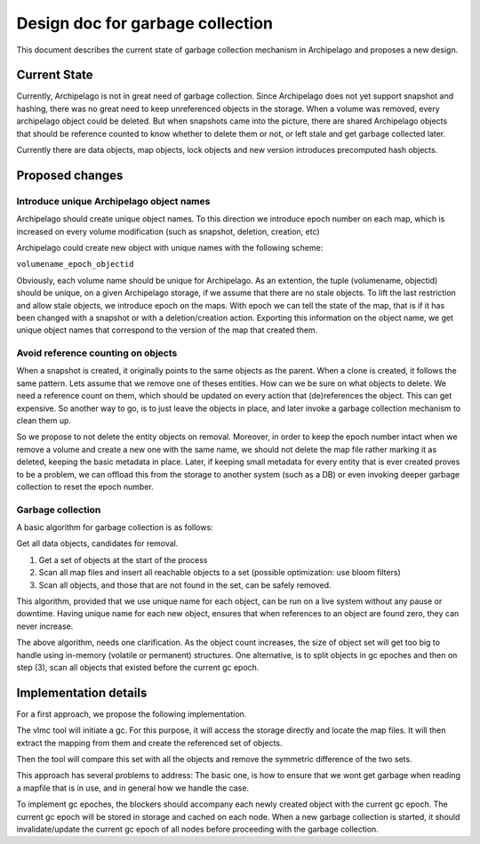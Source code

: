 .. _design_xseg_wait:

Design doc for garbage collection
^^^^^^^^^^^^^^^^^^^^^^^^^^^^^^^^^

This document describes the current state of garbage collection mechanism in
Archipelago and proposes a new design.

Current State
=============

Currently, Archipelago is not in great need of garbage collection. Since
Archipelago does not yet support snapshot and hashing, there was no great need
to keep unreferenced objects in the storage. When a volume was removed, every
archipelago object could be deleted. But when snapshots came into the picture,
there are shared Archipelago objects that should be reference counted to know
whether to delete them or not, or left stale and get garbage collected later.

Currently there are data objects, map objects, lock objects and new version
introduces precomputed hash objects.


Proposed changes
================

Introduce unique Archipelago object names
-----------------------------------------

Archipelago should create unique object names. To this direction we introduce
epoch number on each map, which is increased on every volume modification (such
as snapshot, deletion, creation, etc)

Archipelago could create new object with unique names with the following scheme:

``volumename_epoch_objectid``

Obviously, each volume name should be unique for Archipelago. As an extention,
the tuple (volumename, objectid) should be unique, on a given Archipelago
storage, if we assume that there are no stale objects. To lift the last
restriction and allow stale objects, we introduce epoch on the maps. With epoch
we can tell the state of the map, that is if it has been changed with a snapshot
or with a deletion/creation action. Exporting this information on the object
name, we get unique object names that correspond to the version of the map that
created them.

Avoid reference counting on objects
-----------------------------------

When a snapshot is created, it originally points to the same objects as the
parent. When a clone is created, it follows the same pattern.
Lets assume that we remove one of theses entities. How can we be sure on what
objects to delete. We need a reference count on them, which should be updated on
every action that (de)references the object. This can get expensive. So another
way to go, is to just leave the objects in place, and later invoke a garbage
collection mechanism to clean them up.

So we propose to not delete the entity objects on removal. Moreover, in order to
keep the epoch number intact when we remove a volume and create a new one with
the same name, we should not delete the map file rather marking it as deleted,
keeping the basic metadata in place. Later, if keeping small metadata for every
entity that is ever created proves to be a problem, we can offload this from the
storage to another system (such as a DB) or even invoking deeper garbage
collection to reset the epoch number.

Garbage collection
------------------

A basic algorithm for garbage collection is as follows:

Get all data objects, candidates for removal.

1) Get a set of objects at the start of the process
2) Scan all map files and insert all reachable objects to a set (possible
   optimization: use bloom filters)
3) Scan all objects, and those that are not found in the set, can be safely
   removed.

This algorithm, provided that we use unique name for each object, can be run on
a live system without any pause or downtime. Having unique name for each new
object, ensures that when references to an object are found zero, they can never
increase.

The above algorithm, needs one clarification. As the object count increases, the
size of object set will get too big to handle using in-memory (volatile or
permanent) structures. One alternative, is to split objects in gc epoches and
then on step (3), scan all objects that existed before the current gc epoch.

Implementation details
======================

For a first approach, we propose the following implementation.

The vlmc tool will initiate a gc. For this purpose, it will access the storage
directly and locate the map files. It will then extract the mapping from them
and create the referenced set of objects.

Then the tool will compare this set with all the objects and remove the
symmetric difference of the two sets.

This approach has several problems to address:
The basic one, is how to ensure that we wont get garbage when reading a mapfile
that is in use, and in general how we handle the case.

To implement gc epoches, the blockers should accompany each newly created object
with the current gc epoch. The current gc epoch will be stored in storage and
cached on each node. When a new garbage collection is started, it should
invalidate/update the current gc epoch of all nodes before proceeding with the
garbage collection.

